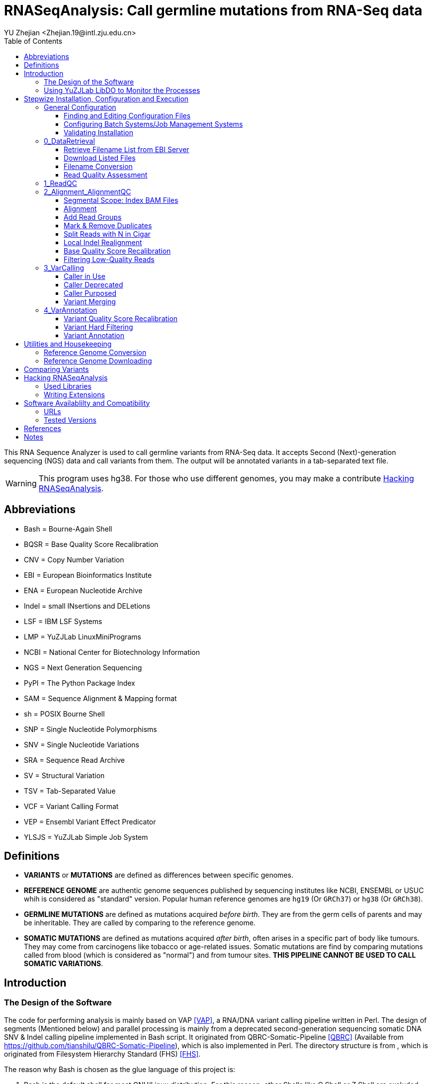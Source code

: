 :title: RNASeqAnalysis: Call germline mutations from RNA-Seq data
:toc: left
:toclevels: 5
:author: YU Zhejian <Zhejian.19@intl.zju.edu.cn>

= RNASeqAnalysis: Call germline mutations from RNA-Seq data

This RNA Sequence Analyzer is used to call germline variants from RNA-Seq data. It accepts Second (Next)-generation sequencing (NGS) data and call variants from them. The output will be annotated variants in a tab-separated text file.

WARNING: This program uses hg38. For those who use different genomes, you may make a contribute <<Hacking RNASeqAnalysis>>.

== Abbreviations

* Bash = Bourne-Again Shell
* BQSR = Base Quality Score Recalibration
* CNV = Copy Number Variation
* EBI = European Bioinformatics Institute
* ENA = European Nucleotide Archive
* Indel = small INsertions and DELetions
* LSF = IBM LSF Systems
* LMP = YuZJLab LinuxMiniPrograms
* NCBI = National Center for Biotechnology Information
* NGS = Next Generation Sequencing
* PyPI = The Python Package Index
* SAM = Sequence Alignment & Mapping format
* sh = POSIX Bourne Shell
* SNP = Single Nucleotide Polymorphisms
* SNV = Single Nucleotide Variations
* SRA = Sequence Read Archive
* SV = Structural Variation
* TSV = Tab-Separated Value
* VCF = Variant Calling Format
* VEP = Ensembl Variant Effect Predicator
* YLSJS = YuZJLab Simple Job System

== Definitions

* *VARIANTS* or *MUTATIONS* are defined as differences between specific genomes.
* *REFERENCE GENOME* are authentic genome sequences published by sequencing institutes like NCBI, ENSEMBL or USUC whih is considered as "standard" version. Popular human reference genomes are `hg19` (Or `GRCh37`) or `hg38` (Or `GRCh38`).
* *GERMLINE MUTATIONS* are defined as mutations acquired _before birth_. They are from the germ cells of parents and may be inheritable. They are called by comparing to the reference genome.
* *SOMATIC MUTATIONS* are defined as mutations acquired _after birth_, often arises in a specific part of body like tumours. They may come from carcinogens like tobacco or age-related issues. Somatic mutations are find by comparing mutations called from blood (which is considered as "normal") and from tumour sites. *THIS PIPELINE CANNOT BE USED TO CALL SOMATIC VARIATIONS*.

== Introduction

=== The Design of the Software

The code for performing analysis is mainly based on VAP <<VAP>>, a RNA/DNA variant calling pipeline written in Perl. The design of segments (Mentioned below) and parallel processing is mainly from a deprecated second-generation sequencing somatic DNA SNV & Indel calling pipeline implemented in Bash script. It originated from QBRC-Somatic-Pipeline <<QBRC>> (Available from <https://github.com/tianshilu/QBRC-Somatic-Pipeline>), which is also implemented in Perl. The directory structure is from , which is originated from Filesystem Hierarchy Standard (FHS) <<FHS>>.

The reason why Bash is chosen as the glue language of this project is:

. Bash is the default shell for most GNU/Linux distribution. For this reason, other Shells like C Shell or Z Shell are excluded.
. Bash progams are more readable for those who is not familiar to Bash. For this reason, Perl and sh are excluded.

The RNASeqAnalysis performs its job mainly by several *SEGMENTS*. Segments are divided by:

. sequential steps in common variant calling pipelines. For example, "Variant Calling" and "Variant Annotation", or
. scale of data clustering (e. g. run-level, sample-level or experimental-level?). For example, "Data Retrieval" and "Read Quality Control".

Each segment is wrapped inside a folder with leading number like `0_DataRetrival`. The leading number means the order of being executed. On installation, you may fill the configuration files specified in each step and execute `configure` to check them. Then, you may enter the directory of each segments and execute `do.sh`. Each segments should be executed sequentially. After one segment is finished, you are allowed to execute next one.
 
RNASeqAnalysis is friendly to users working on a cluster with systems like OpenPBS, Torque, LSF, OAR or YLSJS (available in LMP). When the *CONTROLLER* (`do.sh` under each segment) is being executed, it will (1) modify the mutatable elements with specific target and working directory and (2) commit the modified script (called *REPLICA*) to the job system. If no job system is specified, it will commit a new background process to Bash.

There are other useful utilities in `bin/`. Libraries (Which is written in Shell script) used by other Shell scripts are stored in `lib/`, while `etc/` stores global configurations used in all steps.

When a Script is submitted onto a job system, it will source common configurations stored in `etc/` and common functions in `lib/`. On the controller, the scripts are sourced as follows:

. etc/path.sh
. etc/head.sh
. lib/head.sh
. lib/libexec.sh

While in the replica, the order will be:

. etc/head.sh
. etc/path.sh
. lib/head.sh

Variables specified in `etc/head.sh` will work on both controller and replica.

Among all these files, only `etc/head.sh` is allowed to be editted for normal users. `etc/path.sh` are generated by `configure` and `lib/*.sh` are shared Shell script libraries. For more details, please read the following sections.

When reading the documentation, you may find lots of terms like "will". It is also common to see "TODO"s in the comments inside the codes. This is because this is only a prototype and furter developments are being purposed. They are either being reviewed (Literature) or being tested.

=== Using YuZJLab LibDO to Monitor the Processes

YuZJLab LibDO is a process-monitoring framework used in RNASeqAnalysis. It is designed for executing jobs on job systems like LSF or YLSJS where you cannot get access tostandard optput/standard error real-time, and can produce a comprehensive log including process start/end time, real-time standard output and error, exit status and process ID. It can also terminate the replica if error occurs inside (like `set -e`).

The default LibDO embdedded in the system is version 2. You may specify external LibDO. For example, you may use LibDO version 3 which supports continuous monitoring and is useful in debugging (Need Python module `psutils`; see the documentation of LibDO for more details). LibDO version 1 is not supported and using this version is not recommended.

For example, with the following script:

[source,bash]
----
#!/usr/bin/env bash
. lib/libdo.sh
LIBDO_LOG=1.log
LIBDO_LOG_MODE=4

DO ls -lhF --color=auto
----

Will generate a log like:

[source]
----
LIBDO IS GOING TO EXECUTE ls -lhF --color=auto
LIBDO STARTED AT 2021-04-02 17:33:31
LIBDO PID 393
total 488K
drwxrwxrwx 1 yuzj yuzj 4.0K Apr  1 21:30 0_DataRetrival/
drwxrwxrwx 1 yuzj yuzj 4.0K Apr  1 13:52 1_ReadQC/
drwxrwxrwx 1 yuzj yuzj 4.0K Apr  1 13:52 2_Alignment_AlignmentQC/
drwxrwxrwx 1 yuzj yuzj 4.0K Apr  1 13:52 3_VarCalling/
drwxrwxrwx 1 yuzj yuzj 4.0K Apr  1 13:52 4_VarAnnotation/
-rwxrwxrwx 1 yuzj yuzj  30K Apr  2 17:33 Readme.adoc*
-rwxrwxrwx 1 yuzj yuzj  87K Apr  2 17:30 Readme.html*
-rwxrwxrwx 1 yuzj yuzj 362K Apr  2 17:30 Readme.pdf*
drwxrwxrwx 1 yuzj yuzj 4.0K Apr  1 13:52 bin/
-rwxrwxrwx 1 yuzj yuzj 2.7K Apr  1 13:52 configure*
drwxrwxrwx 1 yuzj yuzj 4.0K Apr  1 20:42 etc/
drwxrwxrwx 1 yuzj yuzj 4.0K Apr  1 19:33 lib/
-rwxrwxrwx 1 yuzj yuzj   70 Apr  1 13:52 sample.conf.tmpl*
LIBDO STOPPED AT 2021-04-02 17:33:31
LIBDO EXITED SUCCESSFULLY
----

The log produced by YuZJLab LibDO can be read by LibDO Manager ("libdoman", also available in LMP). For example, the output of `1.log` is as follows:

[source]
----
$ libdoman 1.txt
YuZJLab LibDO Manager
Copyright (C) 2020 YU Zhejian
 Loading 1.log...1 item proceeded
 File 1.log loaded. Making table...
|==========================[...]==============|
|NO.|COMMAND               [...]   |EXIT|TIME |
|==========================[...]==============|
|1  |ls -lhF --color=auto  [...]   |0   |0:0:0|
|==========================[...]==============|
 Finished
----

WARNING: Do not redirect the standard error of DO command to LiDO Manager!

To disable the use of LibDO (*NOT* recommended!), you may add the following line to `lib/head.sh`:

[source,bash]
----
function DO(){
	eval "${@}"
}
function DO_ECHO{
	true
}
----

This function will replace every `DO` function introduced in LibDO to original `eval` command and completely disable `DO_ECHO`.

== Stepwize Installation, Configuration and Execution

There is no installation process of this program, it can be executed right after being cloned. However, to make the program function, you are required to change configuration files specified in the following steps:

=== General Configuration

==== Finding and Editing Configuration Files

As is mentioned above, users are allowed to edit `etc/head.sh` for global settings. On cloning this project, you will find `etc/head.sh.tmpl`. This is the template of `etc/head.sh` and you may (1) copy and rename the copied file to `etc/head.sh` and (2) make modifications with instructions bellow. There should be further instructions inside `etc/head.sh.tmpl`.

For other segment-level configuration like `1_ReadQC`, templates will also be provided. See the following section for details.

==== Configuring Batch Systems/Job Management Systems

Normally, RNASeqAnalysis will automatically detect your job systems. To enable the use of a job system, you may set variable `ENABLE_JCS` to `true` footnote:[Because we use Bash script as configuration file, please note that it is `true` instead of `True` or `TRUE`.]. If so, the code located in `etc/libexec.sh` will locate system job management systems in an order of LSF ("bsub"), YuJLab Simple Job System ("ylsjs"). If non of them are found or `ENABLE_JCS` is `false`, we will use `bash` background process.

All headers should be written to be compatible to LSF. If you use YLSJS, there will be a wrapper (`ylsjs bsub`) to convert headers of LSF to YLSJS arguments (or more simply, convert to arguments for `ylsjs init`).

However, you may use job systems other than LSF or YLSJS. To add support for your system, you may write a wrapper. A common wrapper for Boo Batch System (Not exist!) may like follows:

[source,bash]
----
#!/usr/bin/env bash
# Wrapper for Boo Batch System (BBS)
set -ue
tmpf="$(mktemp -t BBS_Wrapper.XXXXXXX)"
cat /dev/stdin > "${tmpf}"
# Scripts transcribing different batch system specifications
# You may use GNU Sed or GNU AWK to make in-file transcriptions
# or transcribe batch system instructions to batch system arguments
cat "${tmpf}".post | bbs init "${BBS_ARGS[@]}"
exit 0
----

To make it effective, you may edit te configuration to set variable `bsub` to the path of the wrapper.

For clustering systems that support multi-thread like LSF, you may configure the number of cores used by programs that supports multi-threading in variable `SINGLE_THREAD`.

WARNING: If you're on a public computer, please configure the clustering system as is specified by your system administrator. *THIS IS OF VITAL SIGNIFICANCE--UNAUTHORIZED ACCESS TO SPECIFIC JOB SYSTEMS OR EXECUTE JOBS USING MANAGEMENT NODE MAY MAKE YOU PERMANENTLY EXPELLED FROM THE CLUSTER!*

==== Validating Installation

To determine whether your configuration is correct, you may execute `configure` under this directory. Errors detected will be reported and you need to manually fix them by updating `etc/head.sh` before re-running `configure`.

WARNING: There might still be errors even if `configure` report none!

=== 0_DataRetrieval

Before retrieving data, it is required to complete the `sample.conf`. It is a file of two colums separated by exactly one space. The first column specifies sample name while the second one specifies sample run accession. Currently the pipeline do not support merging, so please use samples which have exactly one run accession under each sample accessions.

We roughly classify data in two categories: Remote and local. From the name you may easily get that remote data are those stored in EBI or NCBI servers and have to get downloaded, and local data are those stored in your local machine. That is correct. In this step, data is retrieved from remote servers or local files, and is later renamed to a proper form. Quality control by FastQC is performed afterwards.

Variable `IS_LOCALFILE` is used to distinguish above two types. When it is `true`, we will assume that (1) You have manually downloaded the files or (2) These files are provided by a local sequencer.

Files being retrived or added should be second-generation pair-end (PE) sequencing reads in FastQ Format <<FASTQ>> without primers, adapters, etc.. GZipped version is also welcomed. Removing primers are needed to be implemented.

==== Retrieve Filename List from EBI Server

Will *NOT* be executed if `IS_LOCALFILE` is set to `true`.

In this step, we will use EBI API footnote:[The reason why we use EBI instead of NCBI is it is usually faster to access EBI from where the author lives. You may also write an extension to support NCBI.] to retrieve a list of filenames. The input will be run accession (Usually started with `SRR` in NCBI SRA databases or `ERR` in EBI ENA).

e.g. For run accession `ERR164407`, the following URLs will be retrieved:

. Example of IBM Aspera Connect URL: <fasp.sra.ebi.ac.uk:/vol1/fastq/ERR164/ERR164407/ERR164407.fastq.gz>
. Example of FTP URL: <ftp.sra.ebi.ac.uk/vol1/fastq/ERR164/ERR164407/ERR164407.fastq.gz>

==== Download Listed Files

Will *NOT* be executed if `IS_LOCALFILE` is set to `true`.

Files on the file list retrieved in the step above will be downloaded. This step is not done by replica.

IBM Aspera Connect can be used to accelerate download speed. If it is installed on the server, please configure `ASCP_ETC` and point it to where `asperaweb_id_dsa.openssh` and `asperaweb_id_dsa.putty` is installed. If IBM Aspera Connect is not found, we will use `axel`, `aria2c` or `wget` and download from FTP URL.

If a previous download has failed, all used software will be able to resume the downloading process. So just press CTRL-C to terminate `do.sh` and restart it if error occurs during download process.

==== Filename Conversion

Sequences with suffixes containing `fastq` will be converted to `fq`. Unarchived sequences will be archived by gzip with level 9 (Highest compression rate). This step is done by replica.

There are currently two forms of archives with suffix `gz` popular among bioinformatics field: *GNU GZIP* or *GZIP COMPRESSED DATA* produced by GNU GZip and *BLOCKED GNU ZIP FORMAT* produced by `bgzip` in HTSLib footnote:[Previously called "Tabix"]. For compatibility, we will use the former.

==== Read Quality Assessment

The quaintly of sequences will be assessed by FastQC. This step produces the parameters for the next step.

=== 1_ReadQC

Read quality control removes reads with low quality. This step is done by CutAdapt <<CutAdapt>>.

The configuration file `CUTADAPT.conf` specifies number of bases to be cut. It is a table file separated by a single space into 2 or 3 columns. The first column should be the basename of runfiles (e. g. For pair-end reads, there should be `SRR5437679_1` and `SRR5437679_2`), one file per line. The second (and third, if needed) argument should be the bases to cut. Positive numbers indicate cut from head while negative numbers indicate cut from tail.

If no base should be cut, please manually create symbolic links from segment 0.

Support for Trimmomatic <<Trimmomatic>> is being purposed. However, we still concern whether pre-defined arguments are more capable for dealing with raw sequences. So, although Trimmomatic might get added in the future, we will regard it as secondary.

=== 2_Alignment_AlignmentQC

==== Segmental Scope: Index BAM Files

SAM format <<SAM>> is the intermediate file format between alignment and variant calling. It shows sequence reads, where they are mapped (coordinates), sequencing quality, mapping quality (by mapping confidence level) and other important information. Due to its enormous size, it is produced by the aligner and is soon coordinately sorted and converted to BAM <<SAM>>, a compressed binary form of SAM.

After being coordinately sorted (That is, sorted by their place on the chromosome), BAM files should be indexed to allow random access. This can be done by SAMTools <<SAM>> <<SAMTools>> or sambamba <<sambamba>>. We will prefer the latter because the latter is normally faster from our personal experience and data from <<sambamba>>. Using SAMBLASTER <<SAMBLASTER>> or BamUtil <<BamUtil>> is being purposed.

The reason why we do not use GATK <<GATKa>> <<GATKb>> <<GATKc>> or PiCard footnotr:[And the reason why we do not use PiCard in the entire peoject is because (1) PiCard is inbedded into GATK with GATK syntax and (2) Syntax of PiCard is changing.] is because they are normally slower.

==== Alignment

Alignment is a process of mapping raw reads to a reference genome. It takes sequence reads after quality control and output SAM.

Aligners used will be STAR <<STAR>> or HiSat2 <<Hisat2>>. The former is preferred for its quality and speed when aligning with new 2PASS approach. More aligners like Tophat <<Tophat2a>><<Tophat2b>><<Tophat2c>><<Tophat2d>> is being purposed.

WARNING: For machines that is not powerful enough, please use HiSat2 instead.

TODO: Need article to prove STAR is better than TopHat or Hisat2.

==== Add Read Groups

Read groups are identifiers to each BAM file that indicates from which run and which sample this BAM is produced. Although the RNASeqAnalysis pipeline can only deal with one run per sample, it is mandatory for variant callers like GATK HaplortypeCaller.

If we use Hisat2 as our aligner, this step can be done when performing alignment. The reason why this step is moved here is because we use LibDO to execute Hisat2, and LibDO evaluates commands by `eval` function. Due to the Bash manual <<BashManual>>, `eval` reads all its arguments, re-evaluate them and then execute them. This means before acutal execution, evaluation steps like string formatting and variant assignment is done *TWICE*. This will led to increased difficulties in dealing with strings in Bash. For example, if we wish to add read group using Hisat2, the command line arguments for performing this step may like:

[source]
----
'@RG'\""\tID:${id}\tSM:${id}\tLB:WXS\tPL:Illumina"\"
----

However, to add the same read group in GATK AddOrReplaceReadGroups, it will be:

[source]
----
DO gatk AddOrReplaceReadGroups \
-I "${TARGET}".bam \
-O "${TARGET}"_rdadd.bam \
--RGLB WXS \
--RGPL Illumina \
--RGID "${TARGET}" \
--RGSM "${TARGET}"
----

More software like BamUtil is being purposed.

==== Mark & Remove Duplicates

Mark duplicates (Also called remove duplicates or dedup) is the mark or removal of duplicated sequencing reads produced by the sequencer. Duplicated reads may cause errors in estimating sequencing depth and make variant-calling inaccurate <<GATKc>>.

Duplicates can either be marked or removed. Usually, GATK and variant callers will be able to recognize marked reads by accessing the `FLAG` field (Integer, can be interpreted as alignment status) of each record <<SAM>>. In this pipeline,  instead of being marked, duplicates are removed to save space.

This step is done by GATK. BamUtil and sambamba is being evaluated.

==== Split Reads with N in Cigar

Cigar (No relation to tobacco; Called `CIGAR` or `CIGAR String`  in SAM specifications) is a special property consists of ASCII characters with different meanings in records of SAM files <<SAM>>. It can be interpreted as another alignment status. If `N` is presented in Cigar, it means the read is mapped to the junction of inreon and exon. Under this circumstance, the read have to be split into two. It is only used in RNA sequences.

This step is done by GATK.

==== Local Indel Realignment

Local indel realignment removes indel-induced "SNV-like" mapping artifacts <<GATKc>>.

TODO: Article needed to prove this.

This step is deprecated in GATK version 4. The reasonn provided by Broad Institute is that variant callers in GATK like HaplotypeCaller, UnifiedGenotyper or MuTect2 is good enough to skip this step. However, due to the fact that this pipeline is using multiple variant caller, we will not remove this step. We will use those provided by GATK version 3.

==== Base Quality Score Recalibration

Base Quality Score Recalibration ("BQSR" for short) recalibrates base quality produced by the sequencer by comparing them to high-quality SNV databases. This step is performed by GATK version 4.

TODO: Article needed to prove this.

==== Filtering Low-Quality Reads

This is the last step of Alignment Quality Control. BAM files will be chscked by SamTools and reads with mapping quality lower than 30 will be removed.

=== 3_VarCalling

In this step, variants are called from the same BAM file by various callers. Variants are documented in VCF <<VCF>> with their coordinate (staring point), original form, mutated form and other informations inherited from aligning step (e. g. Sequencing depth). They are later merged and send tio further processing.

==== Caller in Use

GATK HaplotypeCaller <<GATKb>>, FreeBayes <<FreeBayes>> and Illumina Manta <<Manta>> & Strelka <<Strelka2>> are general-purpose SNV & Indel caller.

TODO: Article to prove the caller selected is of good quality.

==== Caller Deprecated

LoFreq <<LoFreq>> version 2 produces malformed VCF and cannot be processed by GATK.

==== Caller Purposed

Varscan reads input from SamTools MPileUp format <<SAMTools-MPileUpa>><<SAMTools-MPileUpb>>. GATK Mutect2 <<GATKb>> and LoFreq version 3 is also ready to be tested.

==== Variant Merging

It is clear that VCFs created by different callers are of different format. It is easy to deal with different variants documented in VCF, but dealing with format issue is harder. Variants called in the step above are merged into one file by the following steps:

. To extract the header information out of original VCFs and merge them.
. To extract the coordinate and variant information out of VCFs and merge them by counting numbers. Coordinate and variant information above threashould will be documented.
. Extract all matched reads and merge them with extracted header.
. Merge different formats into one.

=== 4_VarAnnotation

==== Variant Quality Score Recalibration

VQSR uses machine-learning methods to recalibrate vriant quality scores and remove false positives <<GATKc>>.

TODO: Article to prove the variants selected is of good quality.

==== Variant Hard Filtering

In this step, variants unable to satisfy specific cinario is being fitered. Only variants that passed all filters will be kept.

==== Variant Annotation

Annotation means to add information to the variants. They may include location (e. g. "5-UTR" or "Intron"), genes (e. g. "TP53"), frequency in different populations and pathogenicity. FOr example, if a variant presents in more than 10% of a specific population, it is then considered a "polymorphism" rather than a "mutation".

In this pipeline, AnnoVar <<AnnoVar>> is used to annotate variants. Comparing to VEP <<VEP>> that annotates VCF to VCF, it will annotate VCFs to a TSV file, which allows easy read and interpretation.

For the interpretation of AnnoVar results, please visit the homepage of AnnoVar and corresponding databases.

== Utilities and Housekeeping

There are some interetsing ultilities in `bin/` directory. They can be used to perform various tasks like indexing reference genome or comparing files.

=== Reference Genome Conversion

For those who wish to re-map a BAM or VCF file from one reference genome to another (e. g. From hg38 to hg19), you may use CrossMap <<CrossMap>>. It is available in AnaConda (Channel: BioConda) or PYPI.

=== Reference Genome Downloading

It is recommended to download reference genome and other files from GATK Resource Bundle available from <ftp://gsapubftp-anonymous@ftp.broadinstitute.org/bundle/>. You may use `bin/IndexAligner.sh` to create indexes for these references.

== Comparing Variants

You may wish to compare variants called from different caller, or to compare the variant you called with the standard answer. This can be done by `bin/linediff.sh`. For example:

[source,bash]
----
#!/usr/bin/env bash
# Firstly, extract both files
cat foo.vcf | grep -v '^#' | cut -f 1,2,4,5 > foo.loc
cat bar.vcf | grep -v '^#' | cut -f 1,2,4,5 > bar.loc
# Compare them
bin/linediff foo.loc bar.loc
----

== Hacking RNASeqAnalysis

=== Used Libraries

Shared Shell script libraries are under `lib/` directory.

Among them, `libdo.sh` and `libstr.sh` are forked from LMP (commit  19ec030c, branch BSD). You may use the libraries there for newer version.

`libexec.sh` contains function to detect available job systems. You may add your own job systems as your wish.

`head.sh` under `lib/` contains common settings for YuZJLab LibDO. It (1) Sources YuZJLab LibDO and (2) define mutatable elements like `TARGET` or `WD`.

=== Writing Extensions

It is welcomed for you to contribute to RNASeqAnalysis. You may write extensions to:

. Support more aligner and caller. We are currently working on GATK MuTect2, LoFreq3 and others.
. Support more job systems. We are currently working on OpenPBS and Torque.
. Multi-aligner support. We need methods to merge SAM/BAM files produced by different aligner.
. Support somatic variation calling.
. Support DNA sequence.
. Support Third-Generation Sequencing (TGS).
. Support Indels/CNVs/SVs.

It is welcomed to write these extensions with *INTERPRETED* programming languages like Python, Perl or Shell script. The basic rules are as follows:

. If you would prefer shell script, it is recommended to make it compatible to sh. It *MUST* be compatible to Bash.
. If you would prefer Python, please use CPython version 3.
. If you wish to use Perl, please enable `use strict;` and `use warnings`. Please use Perl version 5.
. For all languages, please make sure that you added the "She Bang" line (For example, `!/usr/env/bin bash` for Bash script). Please use Tab instead of spaces. Please use `LF` instead of `CRLF` as line endings. Please use `UTF-8` as encoding.

Please note that all extensions should be properly documented. They should be able to be incorporated in `etc/head.sh`.

== Software Availablilty and Compatibility

This pipeline is tested under Debian GNU/Linux 10 (Buster) with softwares and systems specified below. Theoridcally it will support genetic GNU/Linux with Bash >= 4.4.

=== URLs

|===
|Software |URL

|VAP
|<https://github.com/modupeore/VAP>

|LMP
|<https://github.com/YuZJLab/LinuxMiniPrograms>, <https://gitee.com/YuZJLab/LinuxMiniPrograms>

|HTSLib
|<https://github.com/samtools/htslib>, <http://www.htslib.org/>

|FastQC
|<http://www.bioinformatics.babraham.ac.uk/projects/fastqc>, <https://github.com/s-andrews/FastQC>

|CutAdapt
|<https://cutadapt.readthedocs.io/en/stable>, <https://cutadapt.readthedocs.io/en/stable>

|Trimmomatic
|<http://www.usadellab.org/cms/index.php?page=trimmomatic>, <https://github.com/timflutre/trimmomatic>

|SAMTools
|<https://github.com/samtools/samtools>, <http://www.htslib.org/>

|SAMTools, old versions
|<http://samtools.sourceforge.net/>

|sambamba
|<http://www.sambamba.org/>, <https://github.com/biod/sambamba>

|SAMBLASTER
|<https://github.com/GregoryFaust/samblaster>

|BamUtil
|<https://genome.sph.umich.edu/wiki/BamUtil>, <https://github.com/statgen/bamUtil>

|STAR
|<http://code.google.com/p/rna-star/>, <https://github.com/alexdobin/STAR>

|HiSat2
|<https://daehwankimlab.github.io/hisat2/>, <https://github.com/DaehwanKimLab/hisat2>

|PiCard
|<http://broadinstitute.github.io/picard/>, <https://github.com/broadinstitute/picard>

|GATK3
|<https://console.cloud.google.com/storage/browser/gatk-software/package-archive/gatk/>

|GATK4
|<https://github.com/broadinstitute/gatk>, <https://software.broadinstitute.org/gatk>

|AnnoVar
|<http://www.openbioinformatics.org/annovar/>, <https://doc-openbio.readthedocs.io/projects/annovar/>

|VEP
|<https://github.com/Ensembl/ensembl-vep>, <https://asia.ensembl.org/info/docs/tools/vep/index.html>

|CrossMap
|<http://crossmap.sourceforge.net/>

|FreeBayes
|<https://github.com/ekg/freebayes>

|Illumina Manta
|<https://github.com/Illumina/manta>

|Illumina Strelka2
|<https://github.com/Illumina/strelka>


|===

=== Tested Versions

|===
|Software |Version

|Linux Kernel
|Linux yuzj-pc 5.10.0-5-amd64 #1 SMP Debian 5.10.24-1 (2021-03-19) x86_64 GNU/Linux

|Operating System
|Debian GNU/Linux 10 (buster)

|MOTHERBOARD
|Dell Inc. 01XT2D

|FRAME
|Dell Inc. PowerEdge R720xd

|CPU
|2 x Intel(R) Xeon(R) CPU E5-2680 v2 @ 2.80GHz

|MEM
|4 x Samsung 16GB 2Rx4 PC3L-12800R-11-11-E2-D3

|NET
|PCI Intel Corporation I350 Gigabit Network Connection (rev 01)

|GNU Bourne-Again Shell
|GNU bash, version 5.1.4(1)-release (x86_64-pc-linux-gnu)

|GNU Core Utils
|ls (GNU coreutils) 8.32

|GNU Parallel
|GNU parallel 20161222

|GNU sed
|sed (GNU sed) 4.7, Packaged by Debian

|GNU grep
|grep (GNU grep) 3.6

|GNU Compiler Collection
|gcc (Debian 10.2.1-6) 10.2.1 20210110

|GNU Make
|GNU Make 4.3, Built for x86_64-pc-linux-gnu

|GNU BinUtils
|GNU ld (GNU Binutils for Debian) 2.35.2

|Perl
|This is perl 5, version 32, subversion 1 (v5.32.1) built for x86_64-linux-gnu-thread-multi (with 45 registered patches, see perl -V for more detail)

|Java
|java version "1.8.0_281", Java(TM) SE Runtime Environment (build 1.8.0_281-b09), Java HotSpot(TM) 64-Bit Server VM (build 25.281-b09, mixed mode)

|Python
|Python 3.8.8

|Pip
|pip 21.0.1 from /home/yuzj/conda/lib/python3.8/site-packages/pip (python 3.8)

|R
|R version 4.0.4 (2021-02-15) -- "Lost Library Book"

|GNU Wget
|GNU Wget 1.21 built on linux-gnu. -cares +digest -gpgme +https +ipv6 +iri +large-file -metalink +nls +ntlm +opie +psl +ssl/gnutls

|Axel
|Axel 2.17.10 (linux-gnu)

|aria2
|aria2 version 1.35.0

|IBM Aspera Connect
|Aspera Connect version 3.11.1.58, ascp version 4.0.0.182279

|FastQC
|FastQC v0.11.9

|CutAdapt
|3.2

|HiSat2
|/usr/bin/hisat2-align-s version 2.2.1, 64-bit, Built on Debian,

|STAR
|STAR_2.5.2b

|Bowtie
|/usr/bin/bowtie-align-s version 1.3.0, 64-bit, Built on Debian-reproducible

|Bowtie2
|/usr/bin/bowtie2-align-s version 2.4.2, 64-bit

|SAMTools
|samtools 1.11, Using htslib 1.11-4

|sambamba
|sambamba 0.8.0, LDC 1.24.0 / DMD v2.094.1 / LLVM9.0.1 / bootstrap LDC - the LLVM D compiler (1.24.0)

|Genome Analysis ToolKit
|The Genome Analysis Toolkit (GATK) v4.1.9.0, HTSJDK Version: 2.23.0, Picard Version: 2.23.3

|Genome Analysis Toolkit 3
|version 3.8-1-0-gf15c1c3ef

|LoFreq
|lofreq_star-2.1.5_linux-x86-64

|FreeBayes
|version:  v1.3.5

|Illumina Manta
|1.6.0

|Illumina Strelka
|2.9.10

|Annovar
|Version: $Date: 2020-06-07 23:56:37 -0400 (Sun,  7 Jun 2020) $

|VCFTools
|VCFtools (0.1.16)

|===

WARNING: Both versions of GATK *DO NOT* work on Java 11.

== References

[bibliography]
- [[[AnnoVar]]] Wang, K., Li, M., & Hakonarson, H. (2010). ANNOVAR: functional annotation of genetic variants from high-throughput sequencing data. Nucleic Acids Research, 38(16), e164–e164. <https://doi.org/10.1093/nar/gkq603>
- [[[BamUtil]]] Jun, G., Wing, M. K., Abecasis, G. R., & Kang, H. M. (2015). An efficient and scalable analysis framework for variant extraction and refinement from population-scale DNA sequence data. Genome Research, 25(6), 918–925. <https://doi.org/10.1101/gr.176552.114>
- [[[BashManual]]] Free Software Foundation (2020). GNU Bash manual. <https://www.gnu.org/software/bash/manual/bash.html>
- [[[CutAdapt]]] Martin, M. (2011). Cutadapt removes adapter sequences from high-throughput sequencing reads. EMBnet.Journal, 17(1), 10. <https://doi.org/10.14806/ej.17.1.200>
- [[[GATKa]]] McKenna, A., Hanna, M., Banks, E., Sivachenko, A., Cibulskis, K., Kernytsky, A., . . . DePristo, M. A. (2010). The genome analysis toolkit: A MapReduce framework for analyzing next-generation DNA sequencing data. Genome Research, 20(9), 1297–1303. <https://doi.org/10.1101/gr.107524.110>
- [[[GATKb]]] Depristo, M. A., Banks, E., Poplin, R., Garimella, K. V., Maguire, J. R., Hartl, C., . . . Daly, M. J. (2011). A framework for variation discovery and genotyping using next-generation DNA sequencing data. Nature Genetics, 43(5), 491–501. <https://doi.org/10.1038/ng.806>
- [[[GATKc]]] Van der Auwera, G. A., Carneiro, M. O., Hartl, C., Poplin, R., del Angel, G., Levy-Moonshine, A., . . . DePristo, M. A. (2013). From fastQ data to high-confidence variant calls: The genome analysis toolkit best practices pipeline. Current Protocols in Bioinformatics, (SUPL.43). <https://doi.org/10.1002/0471250953.bi1110s43>
- [[[FASTQ]]] Rhizobium, G. E. (2013) Complete Genome Sequence of the Sesbania Symbiont and Rice, Nucleic acids research. Oxford Academic, 1(1256879), pp. 13–14. doi: 10.1093/nar.
- [[[FreeBayes]]] Garrison, E., & Marth, G. (2012). Haplotype-based variant detection from short-read sequencing. Retrieved from <http://arxiv.org/abs/1207.3907>
- [[[FHS]]] LSB Workgroup, The Linux Foundation. (2015). Filesystem Hierarchy Standard 3.0 <https://refspecs.linuxfoundation.org/FHS_3.0/fhs/index.html>
- [[[Hisat2]]] Kim, D., Langmead, B. & Salzberg, S. HISAT: a fast spliced aligner with low memory requirements. Nat Methods 12, 357–360 (2015). <https://doi.org/10.1038/nmeth.3317>
- [[[LoFreq]]] Wilm, A., Aw, P. P. K., Bertrand, D., Yeo, G. H. T., Ong, S. H., Wong, C. H., . . . Nagarajan, N. (2012). LoFreq: A sequence-quality aware, ultra-sensitive variant caller for uncovering cell-population heterogeneity from high-throughput sequencing datasets. Nucleic Acids Research, 40(22), 11189–11201. <https://doi.org/10.1093/nar/gks918>
- [[[Manta]]] Chen, X., Schulz-Trieglaff, O., Shaw, R., Barnes, B., Schlesinger, F., K¨allberg, M., . . . Saunders, C. T. (2016). Manta: Rapid detection of structural variants and indels for germline and cancer sequencing applications. Bioinformatics, 32(8), 1220–1222. <https://doi.org/10.1093/bioinformatics/btv710>
- [[[QBRC]]] Lu T., Wang S., Xu L., Zhou Q., Singla N., Gao J., et al. (2020). Tumor neoantigenicity assessment with CSiN score incorporates clonality and immunogenicity to predict immunotherapy outcomes. Sci Immunol. 2020 Feb 21;5(44):eaaz3199. <http://immunology.sciencemag.org/content/5/44/eaaz3199.abstract>
- [[[SAMBLASTER]]] Faust, G. G., & Hall, I. M. (2014). SAMBLASTER: fast duplicate marking and structural variant read extraction. Bioinformatics, 30(17), 2503–2505. <https://doi.org/10.1093/bioinformatics/btu314>
- [[[SAMTools-MPileUpa]]] Li, H. (2011). A statistical framework for SNP calling, mutation discovery, association mapping and population genetical parameter estimation from sequencing data. Bioinformatics, 27(21), 2987–2993. <https://doi.org/10.1093/bioinformatics/btr509>
- [[[SAMTools-MPileUpb]]] Petr Danecek, Stephan Schiffels, R. D. (2016). Multiallelic calling model in bcftools (-m). Retrieved January 30, 2020, from <http://samtools.github.io/bcftools/call-m.pdf>
- [[[SAMTools]]] Li, H., Handsaker, B., Wysoker, A., Fennell, T., Ruan, J., Homer, N., . . . Durbin, R. (2009). The Sequence Alignment/Map format and SAMtools. Bioinformatics, 25(16), 2078–2079. https://doi.org/10.1093/bioinformatics/btp352
- [[[SAM]]] Cock, P. J. A., Bonfield, J. K., Chevreux, B., & Li, H. (2015). SAM/BAM format v1.5 extensions for de novo assemblies. BioRxiv, 020024. https://doi.org/10.1101/020024
- [[[STAR]]] Dobin, A., Davis, C. A., Schlesinger, F., Drenkow, J., Zaleski, C., Jha, S., Batut, P., Chaisson, M., & Gingeras, T. R. (2013). STAR: ultrafast universal RNA-seq aligner. Bioinformatics (Oxford, England), 29(1), 15–21. <https://doi.org/10.1093/bioinformatics/bts635>
- [[[Strelka2]]] Kim, S., Scheffler, K., Halpern, A. L., Bekritsky, M. A., Noh, E., K¨allberg, M., . . . Saunders, C. T. (2018). Strelka2: fast and accurate calling of germline and somatic variants. Nature Methods, 15(8), 591–594. <https://doi.org/10.1038/s41592-018-0051-x>
- [[[Tophat2a]]] Trapnell, C., Pachter, L. and Salzberg, S. L. (2009) TopHat: discovering splice junctions with RNA-Seq., Bioinformatics (Oxford, England), 25(9), pp. 1105–1111. doi: 10.1093/bioinformatics/btp120.
- [[[Tophat2b]]] Langmead, B., Trapnell, C., Pop, M. and Salzberg, S. L. (2009) Ultrafast and memory-efficient alignment of short DNA sequences to the human genome, Genome Biology. BioMed Central, 10(3), p. R25. doi: 10.1186/gb-2009-10-3-r25.
- [[[Tophat2c]]] Kim, D., Pertea, G., Trapnell, C., Pimentel, H., Kelley, R. and Salzberg, S. L. (2013) TopHat2: Accurate alignment of transcriptomes in the presence of insertions, deletions and gene fusions, Genome Biology. BioMed Central, 14(4), p. R36. doi: 10.1186/gb-2013-14-4-r36.
- [[[Tophat2d]]] Kim, D. and Salzberg, S. L. (2011) TopHat-Fusion: An algorithm for discovery of novel fusion transcripts, Genome Biology. BioMed Central, 12(8), p. R72. doi: 10.1186/gb-2011-12-8-r72.
- [[[Trimmomatic]]] Bolger, A. M., Lohse, M., & Usadel, B. (2014). Trimmomatic: A flexible trimmer for Illumina sequence data. Bioinformat-ics, 30(15), 2114–2120.<https://doi.org/10.1093/bioinformatics/btu170>
- [[[VAP]]] Adetunji MO, Lamont SJ, Abasht B, Schmidt CJ (2019) Variant analysis pipeline for accurate detection of genomic variants from transcriptome sequencing data. PLOS ONE 14(9): e0216838. <https://doi.org/10.1371/journal.pone.0216838>
- [[[sambamba]]] Tarasov, A., Vilella, A. J., Cuppen, E., Nijman, I. J., & Prins, P. (2015). Sambamba: fast processing of NGS alignment formats. Bioinformatics, 31(12), 2032–2034. <https://doi.org/10.1093/bioinformatics/btv098>
- [[[VCF]]] Danecek, P., Auton, A., Abecasis, G., Albers, C. A., Banks, E., DePristo, M. A., . . . Durbin, R. (2011). The variant call format and VCFtools. Bioinformatics, 27(15), 2156–2158. <https://doi.org/10.1093/bioinformatics/btr330>
- [[[VEP]]] McLaren, W., Gil, L., Hunt, S. E., Riat, H. S., Ritchie, G. R. S., Thormann, A., Flicek, P. and Cunningham, F. (2016) The Ensembl Variant Effect Predictor, Genome Biology. BioMed Central Ltd., 17(1), p. 122. doi: 10.1186/s13059-016-0974-4.
- [[[CrossMap]]] Zhao, H., Sun, Z., Wang, J., Huang, H., Kocher, J.-P., & Wang, L. (2014). CrossMap: a versatile tool for coordinate conversion between genome assemblies. Bioinformatics (Oxford, England), 30(7), 1006–1007. <https://doi.org/10.1093/bioinformatics/btt730>

== Notes

